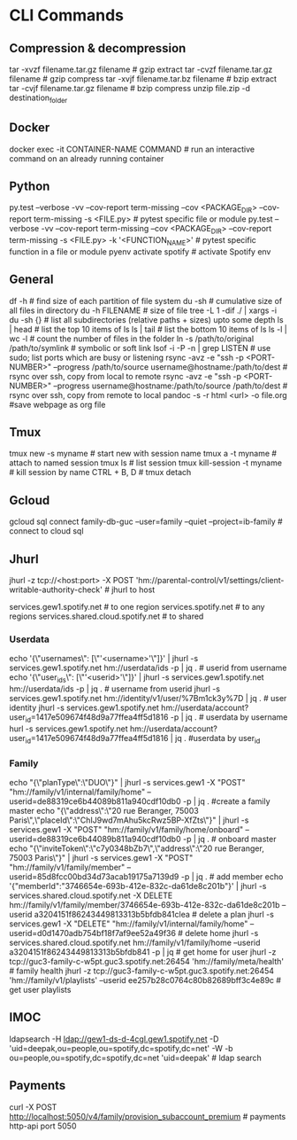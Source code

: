 #+STARTUP: content
* CLI Commands

** Compression & decompression
tar -xvzf filename.tar.gz filename # gzip extract
tar -cvzf filename.tar.gz filename # gzip compress
tar -xvjf filename.tar.bz filename # bzip extract
tar -cvjf filename.tar.gz filename # bzip compress
unzip file.zip -d destination_folder

** Docker
docker exec -it CONTAINER-NAME COMMAND  # run an interactive command on an already running container

** Python
py.test --verbose -vv --cov-report term-missing --cov <PACKAGE_DIR> --cov-report term-missing -s <FILE.py>   # pytest specific file or module
py.test --verbose -vv --cov-report term-missing --cov <PACKAGE_DIR> --cov-report term-missing -s <FILE.py> -k '<FUNCTION_NAME>'  # pytest specific function in a file or module
pyenv activate spotify # activate Spotify env

** General
df -h  # find size of each partition of file system
du -sh  # cumulative size of all files in directory
du -h FILENAME  # size of file
tree -L 1 -dif ./ | xargs -i du -sh {}  # list all subdirectories (relative paths + sizes) upto some depth
ls | head  # list the top 10 items of ls
ls | tail  # list the bottom 10 items of ls
ls -l | wc -l  # count the number of files in the folder
ln -s /path/to/original /path/to/symlink  # symbolic or soft link
lsof -i -P -n | grep LISTEN  # use sudo; list ports which are busy or listening
rsync -avz -e "ssh -p <PORT-NUMBER>" --progress /path/to/source username@hostname:/path/to/dest   # rsync over ssh, copy from local to remote
rsync -avz -e "ssh -p <PORT-NUMBER>" --progress username@hostname:/path/to/source /path/to/dest   # rsync over ssh, copy from remote to local
pandoc -s -r html <url> -o file.org #save webpage as org file
** Tmux
tmux new -s myname  # start new with session name
tmux a -t myname  # attach to named session
tmux ls  # list session
tmux kill-session -t myname  # kill session by name
CTRL + B, D  # tmux detach

** Gcloud
gcloud sql connect family-db-guc --user=family --quiet --project=ib-family # connect to cloud sql

** Jhurl
jhurl -z tcp://<host:port> -X POST 'hm://parental-control/v1/settings/client-writable-authority-check' # jhurl to host

services.gew1.spotify.net # to one region
services.spotify.net # to any regions
services.shared.cloud.spotify.net # to shared
*** Userdata
echo '{\"usernames\": [\"'<username>'\"]}' | jhurl -s services.gew1.spotify.net hm://userdata/ids -p | jq . # userid from username
echo '{\"user_ids\": [\"'<userid>'\"]}' | jhurl -s services.gew1.spotify.net hm://userdata/ids -p | jq . # username from userid
jhurl -s services.gew1.spotify.net hm://identity/v1/user/%7Bm1ck3y%7D | jq . # user identity
jhurl -s services.gew1.spotify.net hm://userdata/account?user_id=1417e509674f48d9a77ffea4ff5d1816 -p | jq . # userdata by username
hurl -s services.gew1.spotify.net hm://userdata/account?user_id=1417e509674f48d9a77ffea4ff5d1816 | jq . #userdata by user_id
*** Family
echo "{\"planType\":\"DUO\"}" | jhurl -s services.gew1 -X "POST" "hm://family/v1/internal/family/home" --userid=de88319ce6b44089b811a940cdf10db0 -p | jq . #create a family master
echo "{\"address\":\"20 rue Beranger, 75003 Paris\",\"placeId\":\"ChIJ9wd7mAhu5kcRwz5BP-XfZts\"}" | jhurl -s services.gew1 -X "POST" "hm://family/v1/family/home/onboard" --userid=de88319ce6b44089b811a940cdf10db0 -p | jq . # onboard master
echo "{\"inviteToken\":\"c7y0348bZb7\",\"address\":\"20 rue Beranger, 75003 Paris\"}" | jhurl -s services.gew1 -X "POST" "hm://family/v1/family/member" --userid=85d8fcc00bd34d73acab19175a7139d9 -p | jq . # add member
echo '{"memberId":"3746654e-693b-412e-832c-da61de8c201b"}' | jhurl -s services.shared.cloud.spotify.net -X DELETE hm://family/v1/family/member/3746654e-693b-412e-832c-da61de8c201b --userid a3204151f86243449813313b5bfdb841clea # delete a plan
jhurl -s services.gew1 -X "DELETE" "hm://family/v1/internal/family/home" --userid=d0d1470adb754bf18f7af9ee52a49f36 # delete home
jhurl -s services.shared.cloud.spotify.net hm://family/v1/family/home --userid a3204151f86243449813313b5bfdb841 -p | jq # get home for user
jhurl -z tcp://guc3-family-c-w5pt.guc3.spotify.net:26454 'hm://family/meta/health' # family health
jhurl -z tcp://guc3-family-c-w5pt.guc3.spotify.net:26454 'hm://family/v1/playlists' --userid ee257b28c0764c80b82689bff3c4e89c # get user playlists
** IMOC
ldapsearch -H ldap://gew1-ds-d-4cgl.gew1.spotify.net -D 'uid=deepak,ou=people,ou=spotify,dc=spotify,dc=net' -W -b ou=people,ou=spotify,dc=spotify,dc=net 'uid=deepak' # ldap search

** Payments
curl -X POST http://localhost:5050/v4/family/provision_subaccount_premium # payments http-api port 5050
